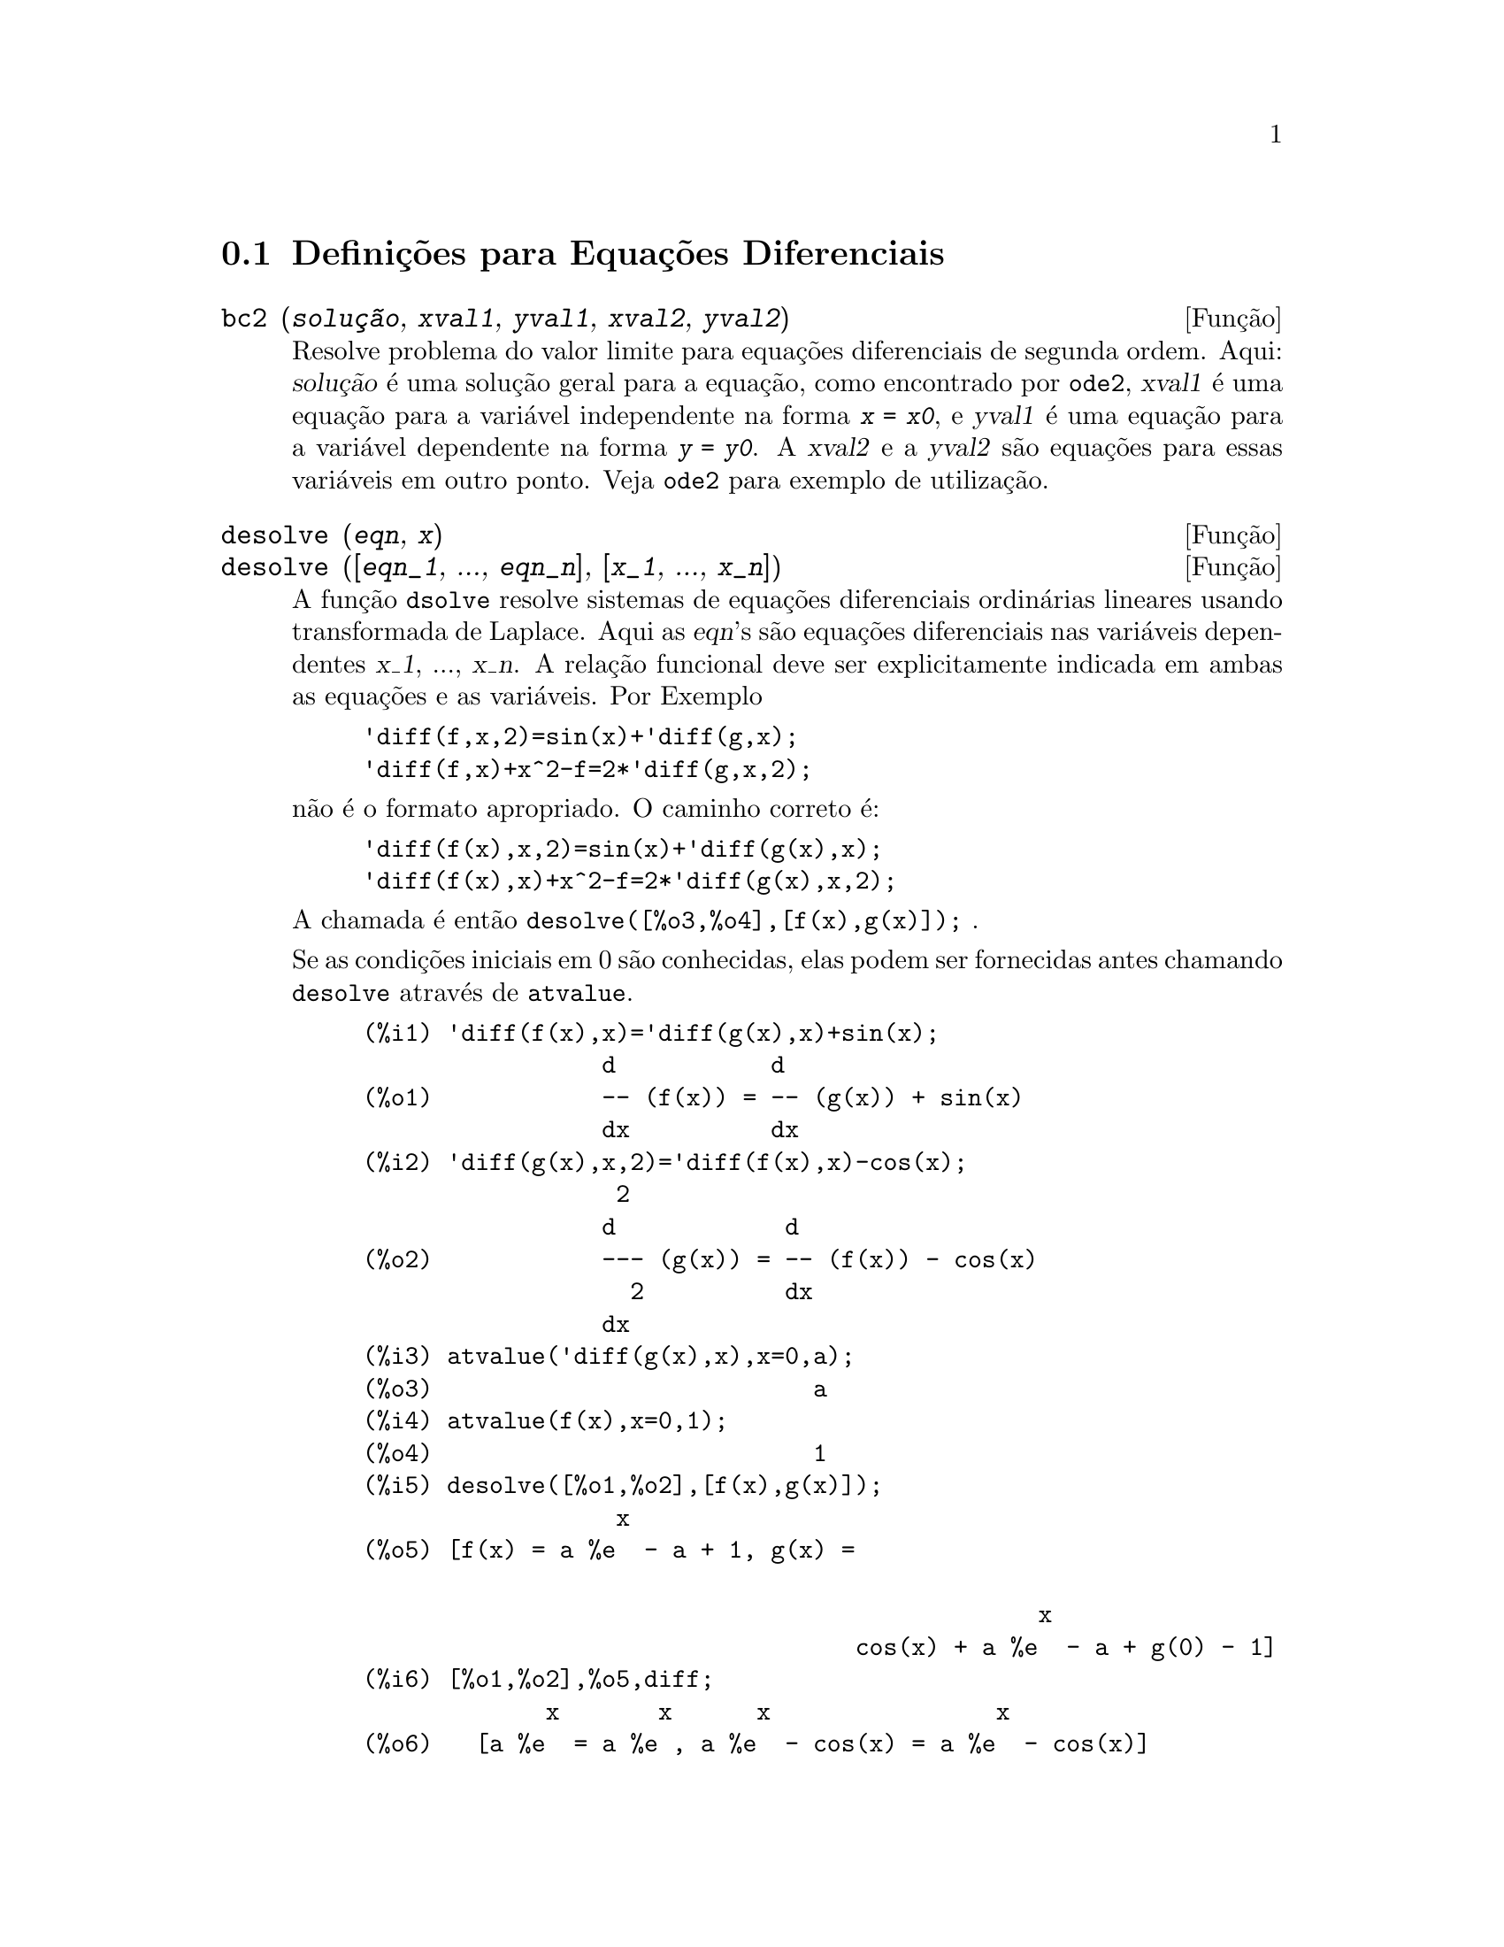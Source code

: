 @c Language: Brazilian Portuguese, Encoding: iso-8859-1
@c /Differential.texi/1.8/Thu Apr 21 04:26:33 2005/-ko/
@menu
* Defini@,{c}@~{o}es para Equa@,{c}@~{o}es Diferenciais::  
@end menu

@node Defini@,{c}@~{o}es para Equa@,{c}@~{o}es Diferenciais,  , Equa@,{c}@~{o}es Diferenciais, Equa@,{c}@~{o}es Diferenciais
@section Defini@,{c}@~{o}es para Equa@,{c}@~{o}es Diferenciais


@deffn {Fun@,{c}@~{a}o} bc2 (@var{solu@,{c}@~{a}o}, @var{xval1}, @var{yval1}, @var{xval2}, @var{yval2})
Resolve problema do valor limite para equa@,{c}@~{o}es diferenciais de segunda ordem. 
Aqui: @var{solu@,{c}@~{a}o} @'{e} uma solu@,{c}@~{a}o geral para a equa@,{c}@~{a}o, como
encontrado por @code{ode2}, @var{xval1} @'{e} uma equa@,{c}@~{a}o para a vari@'{a}vel
independente na forma @code{@var{x} = @var{x0}}, e @var{yval1} @'{e}
uma equa@,{c}@~{a}o para a vari@'{a}vel dependente na forma 
@code{@var{y} = @var{y0}}.  A @var{xval2} e a @var{yval2} s@~{a}o
equa@,{c}@~{o}es para essas vari@'{a}veis em outro ponto.
Veja @code{ode2} para exemplo de utiliza@,{c}@~{a}o.

@end deffn


@deffn {Fun@,{c}@~{a}o} desolve (@var{eqn}, @var{x})
@deffnx {Fun@,{c}@~{a}o} desolve ([@var{eqn_1}, ..., @var{eqn_n}], [@var{x_1}, ..., @var{x_n}])
A fun@,{c}@~{a}o @code{dsolve} resolve sistemas de equa@,{c}@~{o}es
diferenciais ordin@'{a}rias lineares usando transformada de Laplace.  
Aqui as @var{eqn}'s s@~{a}o equa@,{c}@~{o}es diferenciais nas
vari@'{a}veis dependentes @var{x_1}, ..., @var{x_n}. 
A rela@,{c}@~{a}o funcional deve ser explicitamente 
indicada em ambas as equa@,{c}@~{o}es e as vari@'{a}veis.  Por Exemplo

@example
'diff(f,x,2)=sin(x)+'diff(g,x);
'diff(f,x)+x^2-f=2*'diff(g,x,2);
@end example

n@~{a}o @'{e} o formato apropriado.  O caminho correto @'{e}:

@example
'diff(f(x),x,2)=sin(x)+'diff(g(x),x);
'diff(f(x),x)+x^2-f=2*'diff(g(x),x,2);
@end example

A chamada @'{e} ent@~{a}o @code{desolve([%o3,%o4],[f(x),g(x)]);} .

Se as condi@,{c}@~{o}es iniciais em 0 s@~{a}o conhecidas, elas podem ser fornecidas antes
chamando @code{desolve} atrav@'{e}s de @code{atvalue}.

@c ===beg===
@c 'diff(f(x),x)='diff(g(x),x)+sin(x);
@c 'diff(g(x),x,2)='diff(f(x),x)-cos(x);
@c atvalue('diff(g(x),x),x=0,a);
@c atvalue(f(x),x=0,1);
@c desolve([%o1,%o2],[f(x),g(x)]);
@c [%o1,%o2],%o5,diff;
@c ===end===
@example
(%i1) @b{@t{'diff(f(x),x)='diff(g(x),x)+sin(x);}}
                 d           d
(%o1)            -- (f(x)) = -- (g(x)) + sin(x)
                 dx          dx
(%i2) @b{@t{'diff(g(x),x,2)='diff(f(x),x)-cos(x);}}
                  2
                 d            d
(%o2)            --- (g(x)) = -- (f(x)) - cos(x)
                   2          dx
                 dx
(%i3) @b{@t{atvalue('diff(g(x),x),x=0,a);}}
(%o3)                           a
(%i4) @b{@t{atvalue(f(x),x=0,1);}}
(%o4)                           1
(%i5) @b{@t{desolve([%o1,%o2],[f(x),g(x)]);}}
                  x
(%o5) [f(x) = a %e  - a + 1, g(x) = 

                                                x
                                   cos(x) + a %e  - a + g(0) - 1]
(%i6) @b{@t{[%o1,%o2],%o5,diff;}}
             x       x      x                x
(%o6)   [a %e  = a %e , a %e  - cos(x) = a %e  - cos(x)]

@end example

Se @code{desolve} n@~{a}o pode obter uma solu@,{c}@~{a}o, retorna @code{false}.

@end deffn


@deffn {Fun@,{c}@~{a}o} ic1 (@var{solu@,{c}@~{a}o}, @var{xval}, @var{yval})
Resolve o problema do valor inicial para equa@,{c}@~{a}o diferencial de primeira ordem. 
Aqui: @var{solu@,{c}@~{a}o} @'{e} uma solu@,{c}@~{a}o geral para a equa@,{c}@~{a}o, como
encontrado por @code{ode2}, @var{xval} @'{e} uma equa@,{c}@~{a}o para a vari@'{a}vel
independente na forma @code{@var{x} = @var{x0}}, e @var{yval} @'{e}
uma equa@,{c}@~{a}o para a vari@'{a}vel dependente na forma 
@code{@var{y} = @var{y0}}. Veja @code{ode2} para exemplo de utiliza@,{c}@~{a}o.

@end deffn


@deffn {Fun@,{c}@~{a}o} ic2 (@var{solu@,{c}@~{a}o}, @var{xval}, @var{yval}, @var{dval})
Resolve o problema do valor inicial para equa@,{c}@~{a}o diferencial de segunda ordem. 
Aqui: @var{solu@,{c}@~{a}o} @'{e} uma solu@,{c}@~{a}o geral para a equa@,{c}@~{a}o, como
encontrado por @code{ode2}, @var{xval} @'{e} uma equa@,{c}@~{a}o para a vari@'{a}vel
independente na forma @code{@var{x} = @var{x0}}, @var{yval} @'{e}
uma equa@,{c}@~{a}o para a vari@'{a}vel dependente na forma 
@code{@var{y} = @var{y0}}, e @var{dval} @'{e} uma equa@,{c}@~{a}o para
a derivada da vari@'{a}vel dependente com rela@,{c}@~{a}o @`a
vari@'{a}vel independente avaliada no ponto @var{xval}. 
Veja @code{ode2} para exemplo de utiliza@,{c}@~{a}o.

@end deffn


@deffn {Fun@,{c}@~{a}o} ode2 (@var{eqn}, @var{dvar}, @var{ivar})
A fun@,{c}@~{a}o @code{ode2} resolve equa@,{c}@~{o}es diferenciais ordin@'{a}ria ou de primeira ou de segunda ordem.
Recebe tr@^{e}s argumentos: uma EDO @var{eqn}, a vari@'{a}vel dependente
@var{dvar}, e a vari@'{a}vel independente@var{ivar}.  
Quando obt@'{e}m sucesso, retorna ou uma solu@,{c}@~{a}o (expl@'{i}cita ou impl@'{i}cita) para a
vari@'{a}vel dependente.  @code{%c} @'{e} usado para representar a constante no caso
de equa@,{c}@~{o}es de primeira ordem, e @code{%k1} e @code{%k2} as constantes para equa@,{c}@~{o}es
de segunda ordem.  Se @code{ode2} n@~{a}o pode obter a solu@,{c}@~{a}o por alguma
raz@~{a}o, retorna @code{false}, ap@'{o}s talvez mostra uma mensagem de erro.
O m@'{e}todo implementado para equa@,{c}@~{o}es diferenciais de primeira ordem na seq@"{u}@^{e}ncia na
qual eles s@~{a}o testados s@~{a}o: linear, separ@'{a}vel, exato - talvez
requerendo um fator de integra@,{c}@~{a}o, homog@^{e}neos, equa@,{c}@~{a}o de Bernoulli,
e um m@'{e}todo homog@^{e}neo geral.
Para segunda ordem: coeficiente constante, exato, linear homog@^{e}neo com
coeficientes n@~{a}o-constantes os quais podem ser transformados para coeficientes
constates, o Euler ou equa@,{c}@~{a}o equidimensional, o m@'{e}todo de
varia@,{c}@~{a}o de par@^{a}metros, e equa@,{c}@~{o}es as quais s@~{a}o livres ou da
vari@'{a}vel independente ou da dependente de modo que elas possam ser reduzidas
duas equa@,{c}@~{o}es lineares de primeria ordem para serem resolvidas seq@"{u}@^{e}ncialmente.
No curso de resolver EDOs, muitas vari@'{a}veis s@~{a}o escolhidas puramente para
prop@'{o}sitos informativos: @code{m@'{e}todo} denota o m@'{e}todo de solu@,{c}@~{a}o usado
e.g. @code{linear}, @code{intfactor} denota qualquer fator de integra@,{c}@~{a}o usado, @code{odeindex} denota o @'{i}ndice para o m@'{e}todo de Bernoulli ou para o m@'{e}todo homog@^{e}neo
generalizado, e @code{yp} denota a solu@,{c}@~{a}o particular para a
t@'{e}cnica de varia@,{c}@~{a}o de par@^{a}metros.

Com o objetivo de resolver os problemas dos valores iniciais (PVIs) e
problemas dos valores limite (PVLs), a rotina @code{ic1} est@'{a} dispon@'{i}vel 
para equa@,{c}@~{o}es de primeira ordem, e @code{ic2} e @code{bc2} para segunda
ordem PVIs e PVLs, respectively.  

Example:

@c ===beg===
@c x^2*'diff(y,x) + 3*y*x = sin(x)/x;
@c ode2(%,y,x);
@c ic1(%o2,x=%pi,y=0);
@c 'diff(y,x,2) + y*'diff(y,x)^3 = 0;
@c ode2(%,y,x);
@c ratsimp(ic2(%o5,x=0,y=0,'diff(y,x)=2));
@c bc2(%o5,x=0,y=1,x=1,y=3);
@c ===end===
@example
(%i1) @b{@t{x^2*'diff(y,x) + 3*y*x = sin(x)/x;}}
                      2 dy           sin(x)
(%o1)                x  -- + 3 x y = ------
                        dx             x
(%i2) @b{@t{ode2(%,y,x);}}
                             %c - cos(x)
(%o2)                    y = -----------
                                  3
                                 x
(%i3) @b{@t{ic1(%o2,x=%pi,y=0);}}
                              cos(x) + 1
(%o3)                   y = - ----------
                                   3
                                  x
(%i4) @b{@t{'diff(y,x,2) + y*'diff(y,x)^3 = 0;}}
                         2
                        d y      dy 3
(%o4)                   --- + y (--)  = 0
                          2      dx
                        dx
(%i5) @b{@t{ode2(%,y,x);}}
                      3
                     y  + 6 %k1 y
(%o5)                ------------ = x + %k2
                          6
(%i6) @b{@t{ratsimp(ic2(%o5,x=0,y=0,'diff(y,x)=2));}}
                             3
                          2 y  - 3 y
(%o6)                   - ---------- = x
                              6
(%i7) @b{@t{bc2(%o5,x=0,y=1,x=1,y=3);}}
                         3
                        y  - 10 y       3
(%o7)                   --------- = x - -
                            6           2

@end example

@end deffn
